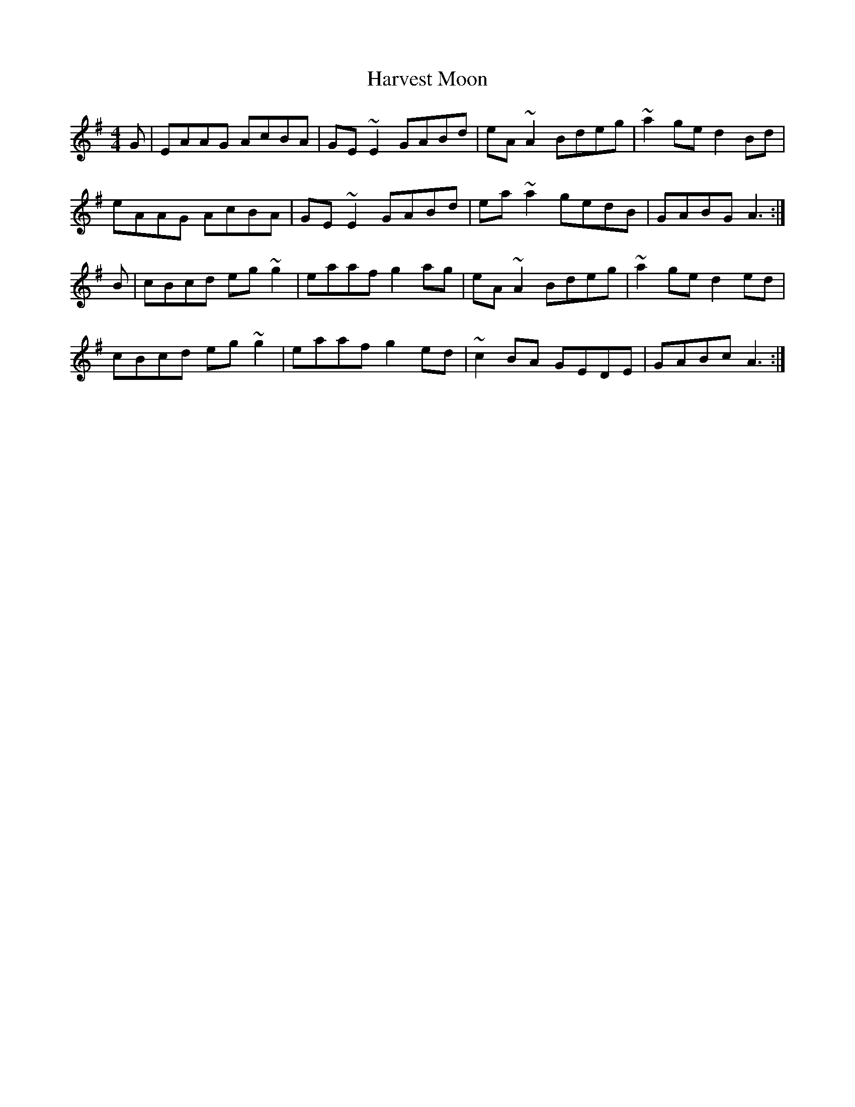 X: 16844
T: Harvest Moon
R: reel
M: 4/4
K: Adorian
G|EAAG AcBA|GE~E2 GABd|eA~A2 Bdeg|~a2ge d2Bd|
eAAG AcBA|GE~E2 GABd|ea~a2 gedB|GABG A3:|
B|cBcd eg~g2|eaaf g2ag|eA~A2 Bdeg|~a2ge d2ed|
cBcd eg~g2|eaaf g2ed|~c2BA GEDE|GABc A3:|

